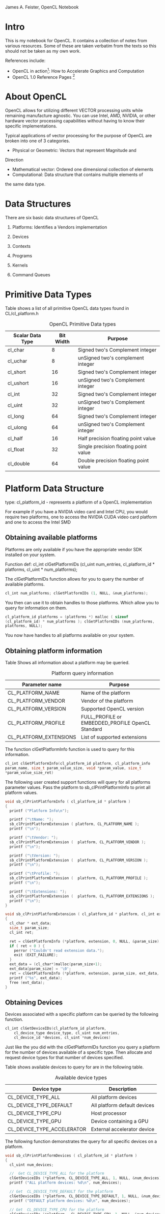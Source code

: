 #+OPTIONS: ^:{}

James A. Feister, OpenCL Notebook

* Intro
  This is my notebook for OpenCL.  It contains a collection of notes
  from various resources.  Some of these are taken verbatim from the
  texts so this should not be taken as my own work.
  
  References include:
  - OpenCL in action[fn:1]: How to Accelerate Graphics and Computation
  - OpenCL 1.0 Reference Pages [fn:2]
    
* About OpenCL
  OpenCL allows for utilizing different VECTOR processing units while
  remaining manufacture agnostic.  You can use Intel, AMD, NVIDIA, or
  other hardware vector processing capabilities without having to know
  their specific implementations.
  
  Typical applications of vector processing for the purpose of OpenCL
  are broken into one of 3 categories.
  - Physical or Geometric: Vectors that represent Magnitude and
  Direction
  - Mathematical vector: Ordered one dimensional collection of
    elements
  - Computational: Data structure that contains multiple elements of
  the same data type.
* Data Structures
  There are six basic data structures of OpenCL

  1) Platforms: Identifies a Vendors implementation

  2) Devices
     
  3) Contexts
     
  4) Programs
     
  5) Kernels
     
  6) Command Queues
     
* Primitive Data Types
  
  Table \ref{table:1} shows a list of all primitive OpenCL data types found in CL/cl_platform.h

#+CAPTION: OpenCL Primitive Data types
#+LABEL: table:1  
  | Scalar Data Type | Bit Width | Purpose                               |
  |------------------+-----------+---------------------------------------|
  | cl_char          |         8 | Signed two's Complement integer       |
  | cl_uchar         |         8 | unSigned two's complement integer     |
  | cl_short         |        16 | Signed two's Complement integer       |
  | cl_ushort        |        16 | unSigned two's Complement integer     |
  | cl_int           |        32 | Signed two's Complement integer       |
  | cl_uint          |        32 | unSigned two's Complement integer     |
  | cl_long          |        64 | Signed two's Complement integer       |
  | cl_ulong         |        64 | unSigned two's Complement integer     |
  | cl_half          |        16 | Half precision floating point value |
  | cl_float         |        32 | Single precision floating point value |
  | cl_double        |        64 | Double precision floating point value |
  |------------------+-----------+---------------------------------------|
  
* Platform Data Structure
  
  type: cl_platform_id - represents a platform of a OpenCL
  implementation
  
  For example if you have a NVIDIA video card and Intel CPU, you would
  require two platforms, one to access the NVIDIA CUDA video card
  platform and one to access the Intel SMD

** Obtaining available platforms
   Platforms are only available if you have the appropriate vendor SDK
   installed on your system.
   
   Function def: cl_int clGetPlatformIDs (cl_uint num_entries,
   cl_platform_id * platforms, cl_uint * num_platforms);
   
   The clGetPlatformIDs function allows for you to query the number of
   available platforms.
   
   #+begin_src cpp
  cl_int num_platforms; clGetPlatformIDs (1, NULL, &num_platforms);
   #+end_src
   
   You then can use it to obtain handles to those platforms.  Which
   allow you to query for information on them.
   
   #+begin_src cpp
  cl_platform_id platforms = (platforms *) malloc ( sizeof
  (cl_platform_id) * num_platforms ); clGetPlatformIDs (num_platforms,
  platforms, NULL);
   #+end_src
   
   You now have handles to all platforms available on your system.
   
   
** Obtaining platform information
   Table \ref{table:2} Shows all information about a platform may be queried.
   
#+CAPTION: Platform query information
#+LABEL:  table:2
   | Parameter name         | Purpose                                          |
   |------------------------+--------------------------------------------------|
   | CL_PLATFORM_NAME       | Name of the platform                             |
   | CL_PLATFORM_VENDOR     | Vendor of the platform                           |
   | CL_PLATFORM_VERSION    | Supported  OpenCL version                        |
   | CL_PLATFORM_PROFILE    | FULL_PROFILE or EMBEDDED_PROFILE OpenCL Standard |
   | CL_PLATFORM_EXTENSIONS | List of supported extensions                     |
   |------------------------+--------------------------------------------------|
   
   The function clGetPlatformInfo function is used to query for this
   information.
   
   #+begin_src c
  cl_int clGetPlatformInfo(cl_platform_id platform, cl_platform_info
  param_name, size_t param_value_size, void *param_value, size_t
  *param_value_size_ret)
   #+end_src
   
   The following user created support functions will query for all
   platforms parameter values. Pass the platform to
   sb_clPrintPlatformInfo to print all platform values.
   
   #+begin_src c
  void sb_clPrintPlatformInfo ( cl_platform_id * platform ) 
  {
    printf ("Platform Info\n");
  
    printf ("\tName: ");
    sb_clPrintPlatformExtension ( platform, CL_PLATFORM_NAME );
    printf ("\n");
  
    printf ("\tVendor: ");
    sb_clPrintPlatformExtension (  platform, CL_PLATFORM_VENDOR );
    printf ("\n");
  
    printf ("\tVersion: ");
    sb_clPrintPlatformExtension (  platform, CL_PLATFORM_VERSION );
    printf ("\n");
  
    printf ("\tProfile: ");
    sb_clPrintPlatformExtension (  platform, CL_PLATFORM_PROFILE );
    printf ("\n");
  
    printf ("\tExtensions: ");
    sb_clPrintPlatformExtension (  platform, CL_PLATFORM_EXTENSIONS );
    printf ("\n");
  }
  
  void sb_clPrintPlatformExtension ( cl_platform_id * platform, cl_int extension ) 
  {
    cl_char * ext_data;
    size_t param_size;
    cl_int ret;
  
    ret = clGetPlatformInfo (*platform, extension, 0, NULL, &param_size);
    if ( ret < 0 ) {
      perror ("Couldn't read extension data.");
      exit (EXIT_FAILURE);
    }
    ext_data = (cl_char*)malloc(param_size+1);
    ext_data[param_size] = '\0';
    ret = clGetPlatformInfo (*platform, extension, param_size, ext_data, NULL);
    printf ("%s", ext_data);
    free (ext_data);
  }
   #+end_src
   
   
** Obtaining Devices
   Devices associated with a specific platform can be queried by the
   following function.
   
   #+begin_src c
  cl_int clGetDeviceIDs(cl_platform_id platform,
      cl_device_type device_type, cl_uint num_entries,
      cl_device_id *devices, cl_uint *num_devices)
   #+end_src
   
   Just like the you did with the clGetPlatformIDs function you query a
   platform for the number of devices available of a specific
   type. Then allocate and request device types for that number of
   devices specified.
   
   Table \ref{table:3} shows available devices to query for are in the following table.
   
#+CAPTION: Available device types
#+LABEL: table:3
   | Device type                | Description                  |
   |----------------------------+------------------------------|
   | CL_DEVICE_TYPE_ALL         | All platform devices         |
   | CL_DEVICE_TYPE_DEFAULT     | All platform default devices |
   | CL_DEVICE_TYPE_CPU         | Host processor               |
   | CL_DEVICE_TYPE_GPU         | Device containing a GPU        |
   | CL_DEVICE_TYPE_ACCELERATOR | External accelerator device  |
   |----------------------------+------------------------------|
   
   The following function demonstrates the query for all specific devices on a
   platform.
   
   #+begin_src c
void sb_clPrintPlatformDevices ( cl_platform_id * platform )
{
  cl_uint num_devices;

  //  Get CL_DEVICE_TYPE_ALL for the platform
  clGetDeviceIDs (*platform, CL_DEVICE_TYPE_ALL, 1, NULL, &num_devices);
  printf ("ALL platform devices: %d\n", num_devices);

  // Get  CL_DEVICE_TYPE_DEFAULT for the platform
  clGetDeviceIDs (*platform, CL_DEVICE_TYPE_DEFAULT, 1, NULL, &num_devices);
  printf ("DEFAULT platform devices: %d\n", num_devices);

  // Get  CL_DEVICE_TYPE_CPU for the platform
  clGetDeviceIDs (*platform,  CL_DEVICE_TYPE_CPU, 1, NULL, &num_devices);
  printf ("CPU platform devices: %d\n", num_devices);

  // Get  CL_DEVICE_TYPE_GPU for the platform
  clGetDeviceIDs (*platform,  CL_DEVICE_TYPE_GPU, 1, NULL, &num_devices);
  printf ("GPU platform devices: %d\n", num_devices);

  // Get  CL_DEVICE_TYPE_ACCELERATOR for the platform
  clGetDeviceIDs (*platform,  CL_DEVICE_TYPE_ACCELERATOR, 1, NULL, &num_devices);
  printf ("ACCELERATOR platform devices: %d\n", num_devices);
}
   #+end_src
   
** TODO Obtaining Device Info
   This function does not work as the last, it seems to not return
   the size of the data structure to allocate against it.  Will
   revisit in the future to resolve the shortcuts in this function.
   
   Just as with the platforms you can query devices for their information
   as well.  Table \ref{table:4} list the available fields for query.
   
#+CAPTION: Device query information
#+LABEL: table:4
   | Parameter name               | Output Type | Purpose                                     |
   |------------------------------+-------------+---------------------------------------------|
   | CL_DEVICE_NAME               | char[]      | Name of device                              |
   | CL_DEVICE_VENDOR             | char[]      | Device vendor                               |
   | CL_DEVICE_EXTENSIONS         | char[]      | Supported OpenCL extensions                 |
   | CL_DEVICE_GLOBAL_MEM_SIZE    | cl_ulong    | Size of devices global memory               |
   | CL_DEVICE_ADDRESS_BITS       | cl_uint     | Size of devices address space               |
   | CL_DEVICE_AVAILABLE          | cl_bool     | Is the device available                     |
   | CL_DEVICE_COMPILER_AVAILABLE | cl_bool     | Does the implementation provide a compiler? |
   |------------------------------+-------------+---------------------------------------------|
   
   The clGetDeviceInfo is used to query for device information
   
   #+begin_src c
  cl_int clGetDeviceInfo (cl_device_id device, cl_device_info
  param_name, size_t param_value_size, void *param_value, size_t
  *param_value_size_ret);
   #+end_src
   
   This is a helper function to do the query for these parameters.
   
   #+begin_src c
void sb_clPrintPlatformDeviceInfo ( cl_device_id * device )
{

  size_t   qstring_len = 2048;
  cl_ulong qmemory_size = 0;
  cl_uint  qaddress_space = 0;
  cl_bool  qdevice_available = false;
  cl_bool  qdevice_compiler  = false;
  cl_char * qstring = (cl_char *) malloc (qstring_len+1);

  qstring[qstring_len] = '\0';

  clGetDeviceInfo ( *device, CL_DEVICE_NAME, qstring_len, qstring, NULL);
  printf ("Vendor Device Name: %s\n", qstring);

  clGetDeviceInfo ( *device, CL_DEVICE_VENDOR, qstring_len, qstring, NULL);
  printf ("Vendor Name: %s\n", qstring);

  clGetDeviceInfo ( *device, CL_DEVICE_EXTENSIONS, qstring_len, qstring, NULL);
  printf ("Device Extensions: %s\n", qstring);

  clGetDeviceInfo ( *device, CL_DEVICE_GLOBAL_MEM_SIZE, sizeof (cl_ulong), &qmemory_size, NULL);
  printf ("Device Address Space Size: %d\n", qmemory_size);

  clGetDeviceInfo ( *device, CL_DEVICE_ADDRESS_BITS, sizeof (cl_uint), &qaddress_space, NULL);
  printf ("Device Address Bits: %d\n", qaddress_space);

  clGetDeviceInfo ( *device, CL_DEVICE_AVAILABLE, sizeof (cl_bool), &qdevice_available, NULL);
  printf ("Device Available: %s\n", qdevice_available ? "true":"false");

  clGetDeviceInfo ( *device, CL_DEVICE_COMPILER_AVAILABLE, sizeof (cl_bool), &qdevice_compiler, NULL);
  printf ("Device Compiler: %s\n", qdevice_compiler ? "true":"false");
}
   #+end_src
   
   There are plenty more things to query for as per the standard.
   http://www.khronos.org/registry/cl/sdk/1.0/docs/man/xhtml/clGetDeviceInfo.html

* Contexts

  Contexts are created to manage devices from the same platform
  selected to work together.  You use the context to create command
  queues for sending kernels to devices.

  An application may use multiple contexts to utilize multiple
  platforms for all devices of each platform.

** Creating contexts

   To populate the cl_context data structure you can grab contexts to selected
   devices or devices of a specific type.

   #+BEGIN_SRC c
     cl_context clCreateContext (const cl_context_properties *properties, 
                                 cl_uint num_devices, const cl_device_id *devices, 
                                 (void CL_CALLBACK *pfn_notify) (const char *errinfo, 
                                                                 const void *private_info, 
                                                                 size_t cb, void *user_data), 
                                 void *user_data, cl_int *errcode_ret);
     
     cl_context clCreateContextFromType (const cl_context_properties *properties,
                                         cl_device_type device_type,
                                         (void CL_CALLBACK *pfn_notify) (const char *errinfo, 
                                                                         const void *private_info, 
                                                                         size_t cb, void *user_data), 
                                         void *user_data, cl_int *errcode_ret);
   #+END_SRC

   Table \ref{table:3} shows all the device types you are able to request.
   =clCreateContext= is used to request user specific devices while
   =clCreateContextFromType= performs a blanket request from a context of the
   specified type.

   Section 2.4.1 creating contexts in the book [fn:1] has a better explanation
   of this process.  I will try my best here.

** Specify the Context =*properties= array

  Table \ref{table:5} shows the available properties you can query for in a
  context. 

  #+CAPTION: Context Property Parameters
  #+LABEL: table:5
  | Property name               | Property value   | Meaning                                                        |
  |-----------------------------+------------------+----------------------------------------------------------------|
  | CL_CONTEXT_PLATFORM         | cl_context_id    | Associates the context with the given platform                 |
  | CL_CONTEXT_D3D10_DEVICE_KHR | ID3D10Device*    | Associates the context with the Direct3D device                |
  | CL_GL_CONTEXT_KHR           | OS-Dependent     | Identifies an OpenGL context                                   |
  | CL_EGL_DISPLAY_KHR          | EGLDisplay       | Displays the OpenGL-ES context on embedded devices             |
  | CL_GLX_DISPLAY_KHR          | GLXContext       | Displays the OpenGL context on Linux                           |
  | CL_WGL_HDC_KHR              | HDC              | Serves as the device context for the OpenGL context on Windows |
  | CL_CGL_SHAREGROUP_KHR       | CGLShareGroupObj | Serves as the share group for the OpenGL context on Mac OS     |
  |-----------------------------+------------------+----------------------------------------------------------------|

  These are used as a *NULL* or *0* terminated array. For example

  #+BEGIN_SRC c  
    cl_context_properties r_context_properties[] = {
      CL_CONTEXT_PLATFORM, (cl_context_properties)platforms[0],
      CL_GL_CONTEXT, (cl_context_properties) glxGetCurrentContext(),
      CL_GLX_DISPLAY_KHR, (cl_context_properties) glxGetCurrentDisplay(),
      0};
  #+END_SRC

  Will query for a context of =platform[0]=, associate the current =GLXContext=
  returned from =glxGetCurrentContext()=, associate the current =Display=
  returned from =glxGetCurrentDisplay()=, and then the last field terminates
  the array with a 0.

  
** Return function

   The =void CL_CALLBACK *notify_func= is a callback function called when an
   error occurs.  This may also be =NULL= to unset its use.

** =*user_data=
   Supplied by the user for use in the context.  On an error this will also be passed to the
   registered callback function.  Its type can be anything from char to int or NULL.

** =*errcode_ret=
   Is the error code returned from creating the context.  

   * CL_INVALID_PLATFORM 'if properties is NULL and no platform could be
     selected or if platform value specified in properties is not a valid
     platform.'

   * CL_INVALID_VALUE 'if context property name in properties is not a
     supported property name; if devices is NULL; if num_devices is equal to
     zero; or if pfn_notify is NULL but user_data is not NULL.'

   * CL_INVALID_DEVICE 'if devices contains an invalid device or are not
     associated with the specified platform.'

   * CL_DEVICE_NOT_AVAILABLE ' if a device in devices is currently not
     available even though the device was returned by clGetDeviceIDs.'

   * CL_OUT_OF_HOST_MEMORY 'if there is a failure to allocate resources
     required by the OpenCL implementation on the host.'

** Context request
   After reading the above and the book [fn:1] we come up with the following
   example piece of code.  This will use the =context_props= context type
   request array from before with a type of GPU and exercises the optional call back
   function and user data parameters, with =errcode= as the errorcode.  
   #+BEGIN_SRC c  
     cl_int errcode;
     cl_context req_context = clCreateContextFromType (context_props, CL_DEVICE_TYPE_GPU, NULL, NULL, &errcode);
   #+END_SRC


** Context info request
   Just as we did with =clGetDeviceInfo= and =clGetPlatformInfo= we can call
   =clGetContextInfo= to retrieve information about the context given the
   parameters in Table \ref{table:6}.  Some of these are additions in OpenCL 1.1

   #+CAPTION: Context information request 
   #+LABEL: table:6
   | Parameter name                               | Output type             | Purpose                                                                                    |
   |----------------------------------------------+-------------------------+--------------------------------------------------------------------------------------------|
   | CL_CONTEXT_NUM_DEVICES                       | cl_uint                 | Returns the number of devices in the context                                               |
   | CL_CONTEXT_DEVICES                           | cl_device_id[]          | Returns the devices in the context                                                         |
   | CL_CONTEXT_PROPERTIES                        | cl_context_properties[] | Returns the property array associated with the context                                     |
   | CL_CONTEXT_REFERENCE_COUNT                   | cl_uint                 | Returns the reference count of the context                                                 |
   | CL_CONTEXT_D3D10_PREFER_SHARED_RESOURCES_KHR | cl_bool                 | Returns whether Direct3D shared resources will be accelerated more than unshared resources |
   |----------------------------------------------+-------------------------+--------------------------------------------------------------------------------------------|

    #+BEGIN_SRC c
      void sb_clPrintContextInfo ( cl_context * context )
      {
	cl_uint num_devices;
	cl_uint ref_count;
	cl_bool d3d_resource;
	cl_int cerror;
      
	/*  This was added in the 1.1 version
	    cerror =  clGetContextInfo (*context, CL_CONTEXT_NUM_DEVICES, sizeof (cl_uint), &num_devices, NULL);
	    if (cerror < 0) {
	    perror ("Error getting context CL_CONTEXT_NUM_DEVICES info\n");
	    exit (EXIT_FAILURE);
	    }
	    printf ("Context number of devices: %d\n", num_devices);
      
	*/
	cerror = clGetContextInfo (*context, CL_CONTEXT_REFERENCE_COUNT, sizeof (cl_uint), &ref_count, NULL);
	if (cerror < 0) {
	  perror ("Error getting context CL_CONTEXT_REFERENCE_COUNT info\n");
	  exit (EXIT_FAILURE);
	}
	printf ("Context reference count: %d\n", ref_count);
      
	/*  This was added in the 1.1 version
	    cerror = clGetContextInfo (*context, CL_CONTEXT_D3D10_PREFER_SHARED_RESOURCES_KHR, sizeof (cl_bool), &d3d_resource, NULL);
	    if (cerror < 0) {
	    perror ("Error getting context CL_CONTEXT_D3D10_PREFER_SHARED_RESOURCES_KHR info\n");
	    exit (EXIT_FAILURE);
	    }
	    printf ("Context d3d exchange: %s\n", d3d_resource ? "true":"false");
	*/
      
      }
    #+END_SRC


* Programs
  Represented by =cl_program= data structure, programs contain multiple kernels
  to be run on your devices.  =cl_program='s may also be queried for information.

** Creating Programs
   Programs are read from files on disk and put into memory for OpenCL to
   access.  Users are required to read the files themselves, as OpenCL does not
   have file reading utilities builtin.  This is the same concept as OpenGL
   shader programs.  There are two was to load a program into memory, by source
   or binary. These functions are for loading OpenCL programs.

   - clCreateProgramWithSource 

     #+BEGIN_SRC c
     cl_program clCreateProgramWithSource (  cl_context context,
                                             cl_uint count,
                                             const char **strings,
                                             const size_t *lengths,
                                             cl_int *errcode_ret)

     #+END_SRC

     - Parameters
       - context

	 Must be a valid OpenCL context.

       - strings

	  An array of count pointers to optionally null-terminated character
         strings that make up the source code.

       - lengths

	  An array with the number of chars in each string (the string
         length). If an element in lengths is zero, its accompanying string is
         null-terminated. If lengths is NULL, all strings in the strings
         argument are considered null-terminated. Any length value passed in
         that is greater than zero excludes the null terminator in its count.

       - errcode_ret
      
	 Returns an appropriate error code. If errcode_ret is NULL, no error
         code is returned.

   
   - clCreateProgramWithBinary 
     #+BEGIN_SRC c
     cl_program clCreateProgramWithBinary (  cl_context context,
                                             cl_uint num_devices,
                                             const cl_device_id *device_list,
                                             const size_t *lengths,
                                             const unsigned char **binaries,
                                             cl_int *binary_status,
                                             cl_int *errcode_ret)

     #+END_SRC

     - Parameters
       - context

	 Must be a valid OpenCL context.
   
       - device_list

	 A pointer to a list of devices that are in context. device_list must be a
	 non-NULL value. The binaries are loaded for devices specified in this list.
   
       - num_devices 

	 The number of devices listed in device_list.  The devices associated with
	 the program object will be the list of devices specified by
	 device_list. The list of devices specified by device_list must be devices
	 associated with context.

       - lengths
   
	 An array of the size in bytes of the program binaries to be loaded for
	 devices specified by device_list.

       - binaries
   
	 An array of pointers to program binaries to be loaded for devices specified
	 by device_list. For each device given by device_list[i], the pointer to the
	 program binary for that device is given by binaries[i] and the length of
	 this corresponding binary is given by lengths[i]. lengths[i] cannot be zero
	 and binaries[i] cannot be a NULL pointer.
   
	 The program binaries specified by binaries contain the bits that describe
	 the program executable that will be run on the device(s) associated with
	 context. The program binary can consist of either or both of
	 device-specific executable(s), and/or implementation-specific intermediate
	 representation (IR) which will be converted to the device-specific
	 executable.

       - binary_status
   
	 Returns whether the program binary for each device specified in device_list
	 was loaded successfully or not. It is an array of num_devices entries and
	 returns CL_SUCCESS in binary_status[i] if binary was successfully loaded
	 for device specified by device_list[i]; otherwise returns CL_INVALID_VALUE
	 if lengths[i] is zero or if binaries[i] is a NULL value or
	 CL_INVALID_BINARY in binary_status[i] if program binary is not a valid
	 binary for the specified device. If binary_status is NULL, it is ignored.

       - errcode_ret
   
	 Returns an appropriate error code. If errcode_ret is NULL, no error code is
	 returned.
  					     
	 
   The following code is mostly from the book [fn:1], and has been placed into
   two functions.  It seems to be the best and most straight forward way of
   reading the source code of a program, so why reinvent the wheel.  The only
   lacking thing is error checking on the program.  Hope to be adding the
   compilation error checking and OpenCL version checking portion to these
   functions which will be more involved and at a later time.  This is to
   reflect best practice I have run into with OpenGL shader programs which are
   loaded in the same fashion.

   #+BEGIN_SRC c
     int sb_clReadSourceProgramFromDisk ( char * file_name, char * program_buffer, int *program_size )
     {
       long file_size;
       FILE file_handle;
       file_handle = fopen (file_name, "r");
       if ( NULL == file_handle ) {
         perror ("Error opening file %s\n", file_name);
         return -1;
       }
     
       fseek (file_handle, 0, SEEK_END);
       file_size = ftell (file_handle);
       rewind (file_handle);
       
       program_buffer = (char *) malloc (file_size + 1);
       program_buffer [file_size] = '\0';
       fread (program_buffer, sizeof (char), file_size, file_handle);
       fclose (file_handle);
       *program_size = file_size;
     }
     
     cl_program sb_clCreateProgramFromSource (char * program_buffer, int program_size, cl_context context )
     {
       cl_program program;
       program = clCreateProgramWithSource (context, 1, (const char **) program_buffer, program_size, &err);
     }
   #+END_SRC
   
   
** Compiling Programs 
   After loading the program source code it must be compiled.  
   
   





















* Platform Specific Notes

** Intel

   The Intel development package is found at [[http://software.intel.com/en-us/vcsource/tools/opencl-sdk][Intel OpenCL sdk]]. Read
   the installation instructions for your platform.  

   It does not contain an Ubuntu package, use the instructions at [[http://mhr3.blogspot.com/2011/05/opencl-on-ubuntu.html
 ][Intel sdk Ubuntu]] to convert it over.

   - Install the 'rpm', 'alien' and 'libnuma1' packages
   - Convert the rpm to a dpkg =fakeroot alien --to-dev <intel-sdk>=
   - Install the deb, =sudo dpkg -i <intel-sdk.deb>=
   - link the opencl lib to /usr/lib =sudo ln -s /usr/lib64/libOpenCL.so /usr/lib/libOpenCL.so=
   - run ldconfig =sudo ldconfig=
     
* Footnotes

[fn:1] OpenCL in Action: How to accelerate graphics and computation. 
  By Matthew Scarpino; http://www.manning.com/scarpino2/

[fn:2] OpenCL 1.0 reference pages: http://www.khronos.org/registry/cl/sdk/1.0/docs/man/xhtml/
 
